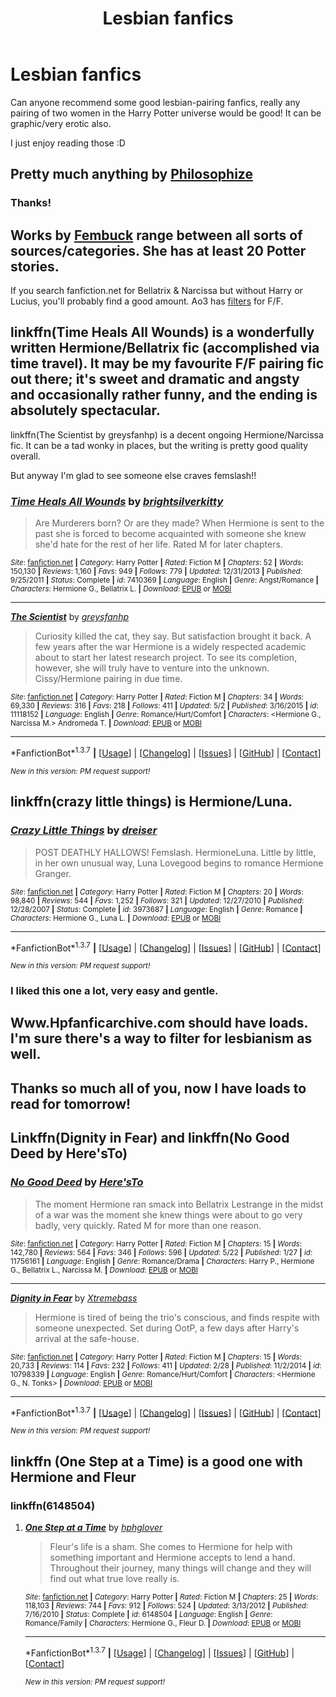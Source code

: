 #+TITLE: Lesbian fanfics

* Lesbian fanfics
:PROPERTIES:
:Author: pheivsss
:Score: 22
:DateUnix: 1464546737.0
:DateShort: 2016-May-29
:FlairText: Request
:END:
Can anyone recommend some good lesbian-pairing fanfics, really any pairing of two women in the Harry Potter universe would be good! It can be graphic/very erotic also.

I just enjoy reading those :D


** Pretty much anything by [[https://www.fanfiction.net/u/4752228/Philosophize][Philosophize]]
:PROPERTIES:
:Author: Starfox5
:Score: 7
:DateUnix: 1464550048.0
:DateShort: 2016-May-29
:END:

*** Thanks!
:PROPERTIES:
:Author: pheivsss
:Score: 3
:DateUnix: 1464550792.0
:DateShort: 2016-May-30
:END:


** Works by [[http://www.fanfiction.net/u/1039923/fembuck][Fembuck]] range between all sorts of sources/categories. She has at least 20 Potter stories.

If you search fanfiction.net for Bellatrix & Narcissa but without Harry or Lucius, you'll probably find a good amount. Ao3 has [[http://archiveofourown.org/works?utf8=%E2%9C%93&work_search%5Bsort_column%5D=revised_at&work_search%5Bcategory_ids%5D%5B%5D=116&work_search%5Bother_tag_names%5D=&work_search%5Bquery%5D=-%22M%2FM%22+-%22Sherlock%22+-%22Avengers%22+-%22Teen+Wolf%22+-%22Jackson%22+-%22megamatt09%22&work_search%5Blanguage_id%5D=1&work_search%5Bcomplete%5D=0&commit=Sort+and+Filter&tag_id=Harry+Potter+-+J*d*+K*d*+Rowling][filters]] for F/F.
:PROPERTIES:
:Author: wordhammer
:Score: 5
:DateUnix: 1464551091.0
:DateShort: 2016-May-30
:END:


** linkffn(Time Heals All Wounds) is a wonderfully written Hermione/Bellatrix fic (accomplished via time travel). It may be my favourite F/F pairing fic out there; it's sweet and dramatic and angsty and occasionally rather funny, and the ending is absolutely spectacular.

linkffn(The Scientist by greysfanhp) is a decent ongoing Hermione/Narcissa fic. It can be a tad wonky in places, but the writing is pretty good quality overall.

But anyway I'm glad to see someone else craves femslash!!
:PROPERTIES:
:Author: Karinta
:Score: 6
:DateUnix: 1464555848.0
:DateShort: 2016-May-30
:END:

*** [[http://www.fanfiction.net/s/7410369/1/][*/Time Heals All Wounds/*]] by [[https://www.fanfiction.net/u/2053743/brightsilverkitty][/brightsilverkitty/]]

#+begin_quote
  Are Murderers born? Or are they made? When Hermione is sent to the past she is forced to become acquainted with someone she knew she'd hate for the rest of her life. Rated M for later chapters.
#+end_quote

^{/Site/: [[http://www.fanfiction.net/][fanfiction.net]] *|* /Category/: Harry Potter *|* /Rated/: Fiction M *|* /Chapters/: 52 *|* /Words/: 150,130 *|* /Reviews/: 1,160 *|* /Favs/: 949 *|* /Follows/: 779 *|* /Updated/: 12/31/2013 *|* /Published/: 9/25/2011 *|* /Status/: Complete *|* /id/: 7410369 *|* /Language/: English *|* /Genre/: Angst/Romance *|* /Characters/: Hermione G., Bellatrix L. *|* /Download/: [[http://www.p0ody-files.com/ff_to_ebook/ffn-bot/index.php?id=7410369&source=ff&filetype=epub][EPUB]] or [[http://www.p0ody-files.com/ff_to_ebook/ffn-bot/index.php?id=7410369&source=ff&filetype=mobi][MOBI]]}

--------------

[[http://www.fanfiction.net/s/11118152/1/][*/The Scientist/*]] by [[https://www.fanfiction.net/u/1586264/greysfanhp][/greysfanhp/]]

#+begin_quote
  Curiosity killed the cat, they say. But satisfaction brought it back. A few years after the war Hermione is a widely respected academic about to start her latest research project. To see its completion, however, she will truly have to venture into the unknown. Cissy/Hermione pairing in due time.
#+end_quote

^{/Site/: [[http://www.fanfiction.net/][fanfiction.net]] *|* /Category/: Harry Potter *|* /Rated/: Fiction M *|* /Chapters/: 34 *|* /Words/: 69,330 *|* /Reviews/: 316 *|* /Favs/: 218 *|* /Follows/: 411 *|* /Updated/: 5/2 *|* /Published/: 3/16/2015 *|* /id/: 11118152 *|* /Language/: English *|* /Genre/: Romance/Hurt/Comfort *|* /Characters/: <Hermione G., Narcissa M.> Andromeda T. *|* /Download/: [[http://www.p0ody-files.com/ff_to_ebook/ffn-bot/index.php?id=11118152&source=ff&filetype=epub][EPUB]] or [[http://www.p0ody-files.com/ff_to_ebook/ffn-bot/index.php?id=11118152&source=ff&filetype=mobi][MOBI]]}

--------------

*FanfictionBot*^{1.3.7} *|* [[[https://github.com/tusing/reddit-ffn-bot/wiki/Usage][Usage]]] | [[[https://github.com/tusing/reddit-ffn-bot/wiki/Changelog][Changelog]]] | [[[https://github.com/tusing/reddit-ffn-bot/issues/][Issues]]] | [[[https://github.com/tusing/reddit-ffn-bot/][GitHub]]] | [[[https://www.reddit.com/message/compose?to=tusing][Contact]]]

^{/New in this version: PM request support!/}
:PROPERTIES:
:Author: FanfictionBot
:Score: 3
:DateUnix: 1464555887.0
:DateShort: 2016-May-30
:END:


** linkffn(crazy little things) is Hermione/Luna.
:PROPERTIES:
:Author: KalmiaKamui
:Score: 3
:DateUnix: 1464564567.0
:DateShort: 2016-May-30
:END:

*** [[http://www.fanfiction.net/s/3973687/1/][*/Crazy Little Things/*]] by [[https://www.fanfiction.net/u/128165/dreiser][/dreiser/]]

#+begin_quote
  POST DEATHLY HALLOWS! Femslash. HermioneLuna. Little by little, in her own unusual way, Luna Lovegood begins to romance Hermione Granger.
#+end_quote

^{/Site/: [[http://www.fanfiction.net/][fanfiction.net]] *|* /Category/: Harry Potter *|* /Rated/: Fiction M *|* /Chapters/: 20 *|* /Words/: 98,840 *|* /Reviews/: 544 *|* /Favs/: 1,252 *|* /Follows/: 321 *|* /Updated/: 12/27/2010 *|* /Published/: 12/28/2007 *|* /Status/: Complete *|* /id/: 3973687 *|* /Language/: English *|* /Genre/: Romance *|* /Characters/: Hermione G., Luna L. *|* /Download/: [[http://www.p0ody-files.com/ff_to_ebook/ffn-bot/index.php?id=3973687&source=ff&filetype=epub][EPUB]] or [[http://www.p0ody-files.com/ff_to_ebook/ffn-bot/index.php?id=3973687&source=ff&filetype=mobi][MOBI]]}

--------------

*FanfictionBot*^{1.3.7} *|* [[[https://github.com/tusing/reddit-ffn-bot/wiki/Usage][Usage]]] | [[[https://github.com/tusing/reddit-ffn-bot/wiki/Changelog][Changelog]]] | [[[https://github.com/tusing/reddit-ffn-bot/issues/][Issues]]] | [[[https://github.com/tusing/reddit-ffn-bot/][GitHub]]] | [[[https://www.reddit.com/message/compose?to=tusing][Contact]]]

^{/New in this version: PM request support!/}
:PROPERTIES:
:Author: FanfictionBot
:Score: 2
:DateUnix: 1464564583.0
:DateShort: 2016-May-30
:END:


*** I liked this one a lot, very easy and gentle.
:PROPERTIES:
:Author: sfjoellen
:Score: 1
:DateUnix: 1464578362.0
:DateShort: 2016-May-30
:END:


** Www.Hpfanficarchive.com should have loads. I'm sure there's a way to filter for lesbianism as well.
:PROPERTIES:
:Author: Ch1pp
:Score: 1
:DateUnix: 1464555314.0
:DateShort: 2016-May-30
:END:


** Thanks so much all of you, now I have loads to read for tomorrow!
:PROPERTIES:
:Author: pheivsss
:Score: 1
:DateUnix: 1464559017.0
:DateShort: 2016-May-30
:END:


** Linkffn(Dignity in Fear) and linkffn(No Good Deed by Here'sTo)
:PROPERTIES:
:Author: midasgoldentouch
:Score: 1
:DateUnix: 1464569028.0
:DateShort: 2016-May-30
:END:

*** [[http://www.fanfiction.net/s/11756161/1/][*/No Good Deed/*]] by [[https://www.fanfiction.net/u/2413067/Here-sTo][/Here'sTo/]]

#+begin_quote
  The moment Hermione ran smack into Bellatrix Lestrange in the midst of a war was the moment she knew things were about to go very badly, very quickly. Rated M for more than one reason.
#+end_quote

^{/Site/: [[http://www.fanfiction.net/][fanfiction.net]] *|* /Category/: Harry Potter *|* /Rated/: Fiction M *|* /Chapters/: 15 *|* /Words/: 142,780 *|* /Reviews/: 564 *|* /Favs/: 346 *|* /Follows/: 596 *|* /Updated/: 5/22 *|* /Published/: 1/27 *|* /id/: 11756161 *|* /Language/: English *|* /Genre/: Romance/Drama *|* /Characters/: Harry P., Hermione G., Bellatrix L., Narcissa M. *|* /Download/: [[http://www.p0ody-files.com/ff_to_ebook/ffn-bot/index.php?id=11756161&source=ff&filetype=epub][EPUB]] or [[http://www.p0ody-files.com/ff_to_ebook/ffn-bot/index.php?id=11756161&source=ff&filetype=mobi][MOBI]]}

--------------

[[http://www.fanfiction.net/s/10798339/1/][*/Dignity in Fear/*]] by [[https://www.fanfiction.net/u/6252318/Xtremebass][/Xtremebass/]]

#+begin_quote
  Hermione is tired of being the trio's conscious, and finds respite with someone unexpected. Set during OotP, a few days after Harry's arrival at the safe-house.
#+end_quote

^{/Site/: [[http://www.fanfiction.net/][fanfiction.net]] *|* /Category/: Harry Potter *|* /Rated/: Fiction M *|* /Chapters/: 15 *|* /Words/: 20,733 *|* /Reviews/: 114 *|* /Favs/: 232 *|* /Follows/: 411 *|* /Updated/: 2/28 *|* /Published/: 11/2/2014 *|* /id/: 10798339 *|* /Language/: English *|* /Genre/: Romance/Hurt/Comfort *|* /Characters/: <Hermione G., N. Tonks> *|* /Download/: [[http://www.p0ody-files.com/ff_to_ebook/ffn-bot/index.php?id=10798339&source=ff&filetype=epub][EPUB]] or [[http://www.p0ody-files.com/ff_to_ebook/ffn-bot/index.php?id=10798339&source=ff&filetype=mobi][MOBI]]}

--------------

*FanfictionBot*^{1.3.7} *|* [[[https://github.com/tusing/reddit-ffn-bot/wiki/Usage][Usage]]] | [[[https://github.com/tusing/reddit-ffn-bot/wiki/Changelog][Changelog]]] | [[[https://github.com/tusing/reddit-ffn-bot/issues/][Issues]]] | [[[https://github.com/tusing/reddit-ffn-bot/][GitHub]]] | [[[https://www.reddit.com/message/compose?to=tusing][Contact]]]

^{/New in this version: PM request support!/}
:PROPERTIES:
:Author: FanfictionBot
:Score: 1
:DateUnix: 1464569059.0
:DateShort: 2016-May-30
:END:


** linkffn (One Step at a Time) is a good one with Hermione and Fleur
:PROPERTIES:
:Author: Wirenfeldt
:Score: 1
:DateUnix: 1464603562.0
:DateShort: 2016-May-30
:END:

*** linkffn(6148504)
:PROPERTIES:
:Author: aureliano451
:Score: 1
:DateUnix: 1464618052.0
:DateShort: 2016-May-30
:END:

**** [[http://www.fanfiction.net/s/6148504/1/][*/One Step at a Time/*]] by [[https://www.fanfiction.net/u/1334128/hphglover][/hphglover/]]

#+begin_quote
  Fleur's life is a sham. She comes to Hermione for help with something important and Hermione accepts to lend a hand. Throughout their journey, many things will change and they will find out what true love really is.
#+end_quote

^{/Site/: [[http://www.fanfiction.net/][fanfiction.net]] *|* /Category/: Harry Potter *|* /Rated/: Fiction M *|* /Chapters/: 25 *|* /Words/: 118,103 *|* /Reviews/: 744 *|* /Favs/: 912 *|* /Follows/: 524 *|* /Updated/: 3/13/2012 *|* /Published/: 7/16/2010 *|* /Status/: Complete *|* /id/: 6148504 *|* /Language/: English *|* /Genre/: Romance/Family *|* /Characters/: Hermione G., Fleur D. *|* /Download/: [[http://www.p0ody-files.com/ff_to_ebook/ffn-bot/index.php?id=6148504&source=ff&filetype=epub][EPUB]] or [[http://www.p0ody-files.com/ff_to_ebook/ffn-bot/index.php?id=6148504&source=ff&filetype=mobi][MOBI]]}

--------------

*FanfictionBot*^{1.3.7} *|* [[[https://github.com/tusing/reddit-ffn-bot/wiki/Usage][Usage]]] | [[[https://github.com/tusing/reddit-ffn-bot/wiki/Changelog][Changelog]]] | [[[https://github.com/tusing/reddit-ffn-bot/issues/][Issues]]] | [[[https://github.com/tusing/reddit-ffn-bot/][GitHub]]] | [[[https://www.reddit.com/message/compose?to=tusing][Contact]]]

^{/New in this version: PM request support!/}
:PROPERTIES:
:Author: FanfictionBot
:Score: 1
:DateUnix: 1464618096.0
:DateShort: 2016-May-30
:END:
